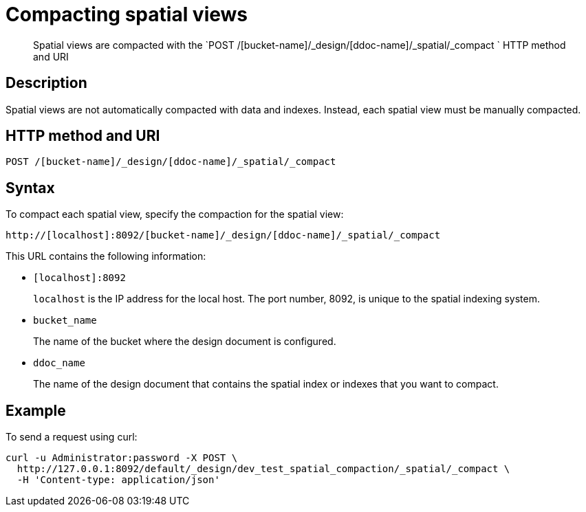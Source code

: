 [#reference_vvv_t2d_sp]
= Compacting spatial views

[abstract]
Spatial views are compacted with the `POST /[bucket-name]/_design/[ddoc-name]/_spatial/_compact ` HTTP method and URI

== Description

Spatial views are not automatically compacted with data and indexes.
Instead, each spatial view must be manually compacted.

== HTTP method and URI

----
POST /[bucket-name]/_design/[ddoc-name]/_spatial/_compact
----

== Syntax

To compact each spatial view, specify the compaction for the spatial view:

----
http://[localhost]:8092/[bucket-name]/_design/[ddoc-name]/_spatial/_compact
----

This URL contains the following information:

* `[localhost]:8092`
+
`localhost` is the IP address for the local host.
The port number, 8092, is unique to the spatial indexing system.

* `bucket_name`
+
The name of the bucket where the design document is configured.

* `ddoc_name`
+
The name of the design document that contains the spatial index or indexes that you want to compact.

== Example

To send a request using curl:

----
curl -u Administrator:password -X POST \
  http://127.0.0.1:8092/default/_design/dev_test_spatial_compaction/_spatial/_compact \
  -H 'Content-type: application/json'
----
